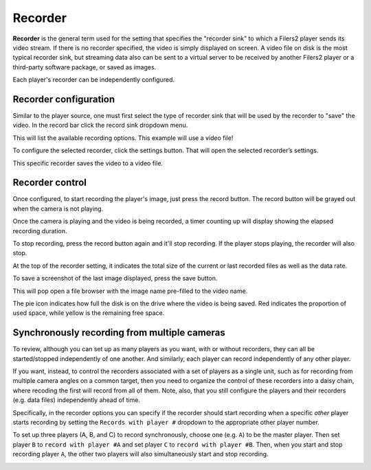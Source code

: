 .. _recorder_control:

Recorder
--------

**Recorder** is the general term used for the setting that specifies the "recorder sink" to which a Filers2 player sends its video stream. If there is no recorder specified, the video is simply displayed on screen. A video file on disk is the most typical recorder sink, but streaming data also can be sent to a virtual server to be received by another Filers2 player or a third-party software package, or saved as images.

Each player's recorder can be independently configured.

.. image:: ../images/guide/recorder_blank.png

.. _record_config:

Recorder configuration
**********************

Similar to the player source, one must first select the type of recorder sink that will be used by the recorder to "save" the video. In the record bar click the record sink dropdown menu.

.. image:: ../images/guide/record_source_highlight.png

This will list the available recording options. This example will use a video file!

.. image:: ../images/guide/recorder_selection.png

To configure the selected recorder, click the settings button. That will open the selected recorder’s settings.

.. image:: ../images/guide/record_settings_highlight.png

This specific recorder saves the video to a video file.

.. image:: ../images/guide/recorder_video_default.png

Recorder control
****************

Once configured, to start recording the player's image, just press the record button.
The record button will be grayed out when the camera is not playing.

.. image:: ../images/guide/record_button_highlight.png

Once the camera is playing and the video is being recorded, a timer counting up will display showing the elapsed recording duration.

.. image:: ../images/guide/recording.png

To stop recording, press the record button again and it'll stop recording. If the player stops playing, the recorder will also stop.

.. image:: ../images/guide/recorder_stopped.png

At the top of the recorder setting, it indicates the total size of the current or last recorded files as well as the data rate.

.. image:: ../images/guide/record_trial_num_bump.png

To save a screenshot of the last image displayed, press the save button.

.. image:: ../images/guide/save_screenshot_highlight.png

This will pop open a file browser with the image name pre-filled to the video name.

.. image:: ../images/guide/save_screenshot.png

The pie icon indicates how full the disk is on the drive where the video is being saved. Red indicates the proportion of used space, while yellow is the remaining free space.

.. image:: ../images/guide/pie_highlight.png

Synchronously recording from multiple cameras
*********************************************

To review, although you can set up as many players as you want, with or without recorders, they can all be started/stopped independently of one another. And similarly, each player can record independently of any other player.

If you want, instead, to control the recorders associated with a set of players as a single unit, such as for recording from multiple camera angles on a common target, then you need to organize the control of these recorders into a daisy chain, where recoding the first will record from all of them. Note, also, that you still configure the players and their recorders (e.g. data files) independently ahead of time.

Specifically, in the recorder options you can specify if the recorder should start recording when a specific *other* player starts recording by setting the ``Records with player #`` dropdown to the appropriate other player number.

To set up three players (A, B, and C) to record synchronously, choose one (e.g. ``A``) to be the master player. Then set player ``B`` to ``record with player #A`` and set player ``C`` to ``record with player #B``. Then, when you start and stop recording player ``A``, the other two players will also simultaneously start and stop recording.

.. image:: ../images/guide/recorder_video_default.png
